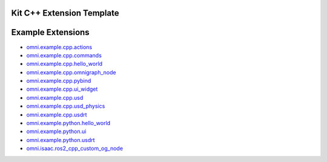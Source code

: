 Kit C++ Extension Template
##########################

.. mdinclude:: README.md

Example Extensions
##################

* `omni.example.cpp.actions <../../omni.example.cpp.actions/latest/index.html>`_
* `omni.example.cpp.commands <../../omni.example.cpp.commands/latest/index.html>`_
* `omni.example.cpp.hello_world <../../omni.example.cpp.hello_world/latest/index.html>`_
* `omni.example.cpp.omnigraph_node <../../omni.example.cpp.omnigraph_node/latest/index.html>`_
* `omni.example.cpp.pybind <../../omni.example.cpp.pybind/latest/index.html>`_
* `omni.example.cpp.ui_widget <../../omni.example.cpp.ui_widget/latest/index.html>`_
* `omni.example.cpp.usd <../../omni.example.cpp.usd/latest/index.html>`_
* `omni.example.cpp.usd_physics <../../omni.example.cpp.usd_physics/latest/index.html>`_
* `omni.example.cpp.usdrt <../../omni.example.cpp.usdrt/latest/index.html>`_
* `omni.example.python.hello_world <../../omni.example.python.hello_world/latest/index.html>`_
* `omni.example.python.ui <../../omni.example.python.ui/latest/index.html>`_
* `omni.example.python.usdrt <../../omni.example.python.usdrt/latest/index.html>`_
* `omni.isaac.ros2_cpp_custom_og_node <../../omni.isaac.ros2_cpp_custom_og_node/latest/index.html>`_
